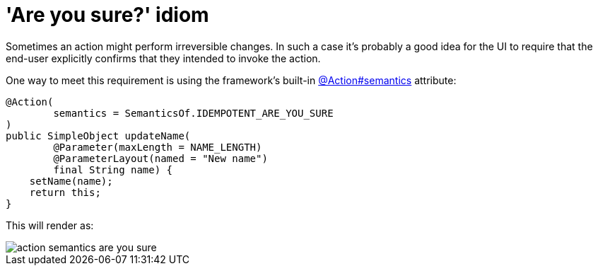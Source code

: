[[are-you-sure]]
= 'Are you sure?' idiom

:Notice: Licensed to the Apache Software Foundation (ASF) under one or more contributor license agreements. See the NOTICE file distributed with this work for additional information regarding copyright ownership. The ASF licenses this file to you under the Apache License, Version 2.0 (the "License"); you may not use this file except in compliance with the License. You may obtain a copy of the License at. http://www.apache.org/licenses/LICENSE-2.0 . Unless required by applicable law or agreed to in writing, software distributed under the License is distributed on an "AS IS" BASIS, WITHOUT WARRANTIES OR  CONDITIONS OF ANY KIND, either express or implied. See the License for the specific language governing permissions and limitations under the License.
:page-partial:


Sometimes an action might perform irreversible changes.
In such a case it's probably a good idea for the UI to require that the end-user explicitly confirms that they intended to invoke the action.


One way to meet this requirement is using the framework's built-in xref:refguide:applib:index/annotation/Action.adoc#semantics[@Action#semantics] attribute:

[source,java]
----
@Action(
        semantics = SemanticsOf.IDEMPOTENT_ARE_YOU_SURE
)
public SimpleObject updateName(
        @Parameter(maxLength = NAME_LENGTH)
        @ParameterLayout(named = "New name")
        final String name) {
    setName(name);
    return this;
}
----


This will render as:

image::hints-and-tips/action-semantics-are-you-sure.png[]


